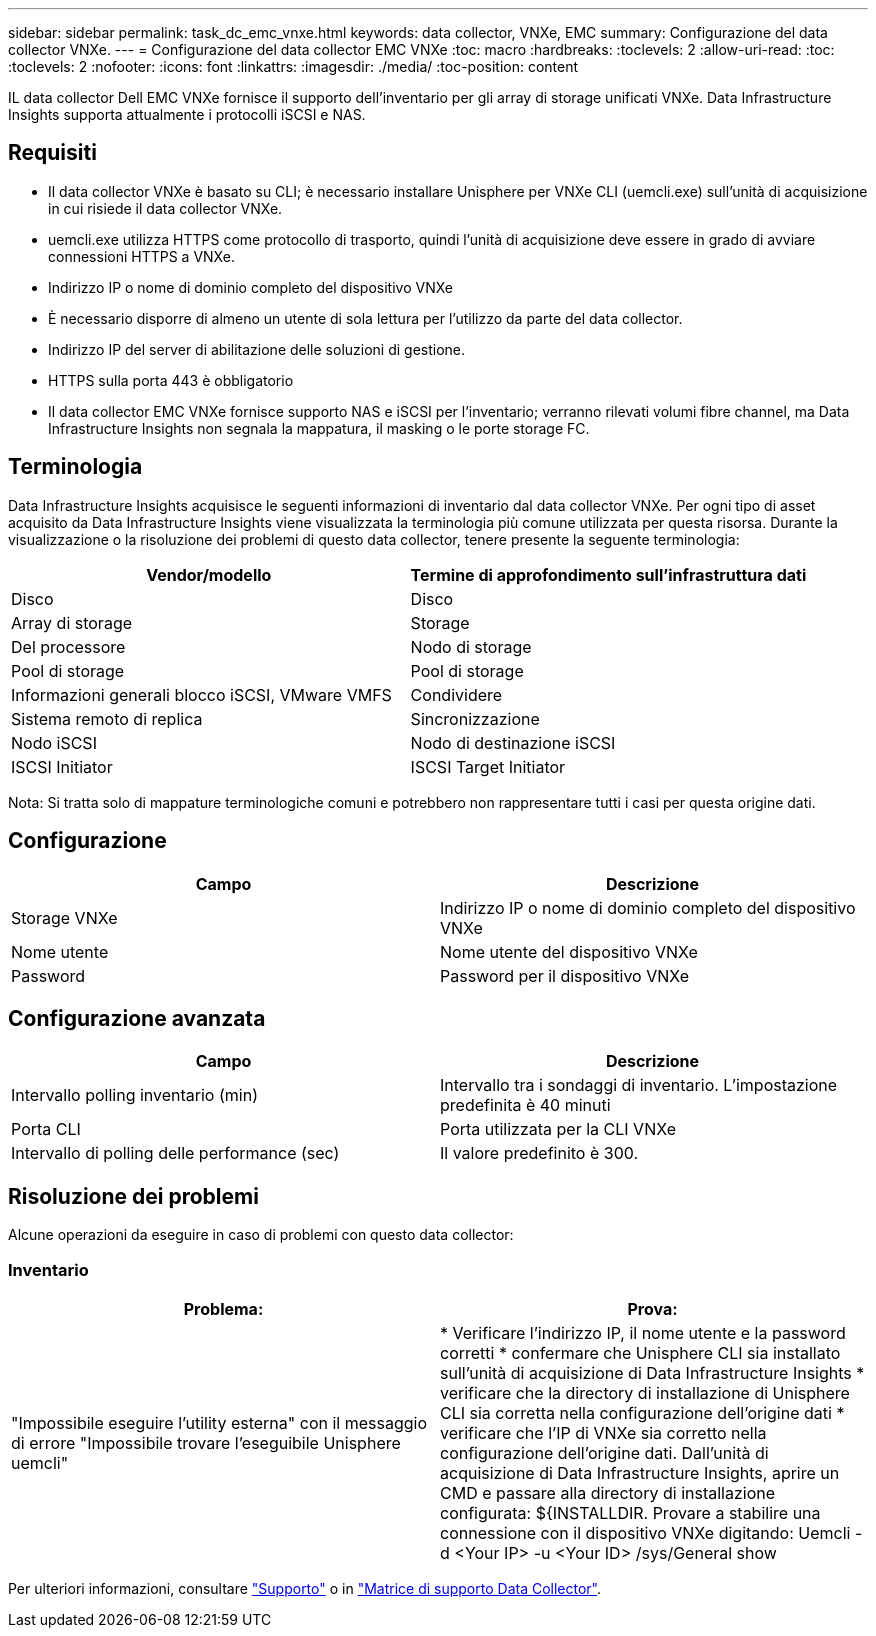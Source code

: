 ---
sidebar: sidebar 
permalink: task_dc_emc_vnxe.html 
keywords: data collector, VNXe, EMC 
summary: Configurazione del data collector VNXe. 
---
= Configurazione del data collector EMC VNXe
:toc: macro
:hardbreaks:
:toclevels: 2
:allow-uri-read: 
:toc: 
:toclevels: 2
:nofooter: 
:icons: font
:linkattrs: 
:imagesdir: ./media/
:toc-position: content


[role="lead"]
IL data collector Dell EMC VNXe fornisce il supporto dell'inventario per gli array di storage unificati VNXe. Data Infrastructure Insights supporta attualmente i protocolli iSCSI e NAS.



== Requisiti

* Il data collector VNXe è basato su CLI; è necessario installare Unisphere per VNXe CLI (uemcli.exe) sull'unità di acquisizione in cui risiede il data collector VNXe.
* uemcli.exe utilizza HTTPS come protocollo di trasporto, quindi l'unità di acquisizione deve essere in grado di avviare connessioni HTTPS a VNXe.
* Indirizzo IP o nome di dominio completo del dispositivo VNXe
* È necessario disporre di almeno un utente di sola lettura per l'utilizzo da parte del data collector.
* Indirizzo IP del server di abilitazione delle soluzioni di gestione.
* HTTPS sulla porta 443 è obbligatorio
* Il data collector EMC VNXe fornisce supporto NAS e iSCSI per l'inventario; verranno rilevati volumi fibre channel, ma Data Infrastructure Insights non segnala la mappatura, il masking o le porte storage FC.




== Terminologia

Data Infrastructure Insights acquisisce le seguenti informazioni di inventario dal data collector VNXe. Per ogni tipo di asset acquisito da Data Infrastructure Insights viene visualizzata la terminologia più comune utilizzata per questa risorsa. Durante la visualizzazione o la risoluzione dei problemi di questo data collector, tenere presente la seguente terminologia:

[cols="2*"]
|===
| Vendor/modello | Termine di approfondimento sull'infrastruttura dati 


| Disco | Disco 


| Array di storage | Storage 


| Del processore | Nodo di storage 


| Pool di storage | Pool di storage 


| Informazioni generali blocco iSCSI, VMware VMFS | Condividere 


| Sistema remoto di replica | Sincronizzazione 


| Nodo iSCSI | Nodo di destinazione iSCSI 


| ISCSI Initiator | ISCSI Target Initiator 
|===
Nota: Si tratta solo di mappature terminologiche comuni e potrebbero non rappresentare tutti i casi per questa origine dati.



== Configurazione

[cols="2*"]
|===
| Campo | Descrizione 


| Storage VNXe | Indirizzo IP o nome di dominio completo del dispositivo VNXe 


| Nome utente | Nome utente del dispositivo VNXe 


| Password | Password per il dispositivo VNXe 
|===


== Configurazione avanzata

[cols="2*"]
|===
| Campo | Descrizione 


| Intervallo polling inventario (min) | Intervallo tra i sondaggi di inventario. L'impostazione predefinita è 40 minuti 


| Porta CLI | Porta utilizzata per la CLI VNXe 


| Intervallo di polling delle performance (sec) | Il valore predefinito è 300. 
|===


== Risoluzione dei problemi

Alcune operazioni da eseguire in caso di problemi con questo data collector:



=== Inventario

[cols="2*"]
|===
| Problema: | Prova: 


| "Impossibile eseguire l'utility esterna" con il messaggio di errore "Impossibile trovare l'eseguibile Unisphere uemcli" | * Verificare l'indirizzo IP, il nome utente e la password corretti * confermare che Unisphere CLI sia installato sull'unità di acquisizione di Data Infrastructure Insights * verificare che la directory di installazione di Unisphere CLI sia corretta nella configurazione dell'origine dati * verificare che l'IP di VNXe sia corretto nella configurazione dell'origine dati. Dall'unità di acquisizione di Data Infrastructure Insights, aprire un CMD e passare alla directory di installazione configurata: ${INSTALLDIR. Provare a stabilire una connessione con il dispositivo VNXe digitando: Uemcli -d <Your IP> -u <Your ID> /sys/General show 
|===
Per ulteriori informazioni, consultare link:concept_requesting_support.html["Supporto"] o in link:reference_data_collector_support_matrix.html["Matrice di supporto Data Collector"].
